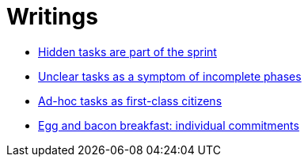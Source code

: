 = Writings

- link:hidden_tasks.adoc[Hidden tasks are part of the sprint]
- link:unclear_tasks.adoc[Unclear tasks as a symptom of incomplete phases]
- link:ad_hoc_task_as_first_citizens.adoc[Ad-hoc tasks as first-class citizens]
- link:egg_and_bacon_breakfast_individual_commitments.adoc[Egg and bacon breakfast: individual commitments]















